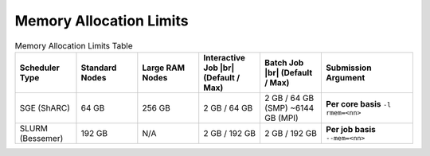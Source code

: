 ==============================
Memory Allocation Limits
==============================


.. list-table:: Memory Allocation Limits Table
   :widths: 10 10 10 10 10 15
   :header-rows: 1

   * - Scheduler Type
     - Standard Nodes
     - Large RAM Nodes
     - Interactive Job |br| (Default / Max)
     - Batch Job |br| (Default / Max)
     - Submission Argument

   * - SGE (ShARC)
     - 64 GB
     - 256 GB
     - 2 GB / 64 GB
     - 2 GB / 64 GB (SMP) ~6144 GB (MPI)      
     - **Per core basis** ``-l rmem=<nn>``

   * - SLURM (Bessemer)
     - 192 GB
     - N/A
     - 2 GB / 192 GB
     - 2 GB / 192 GB
     - **Per job basis** ``--mem=<nn>``
